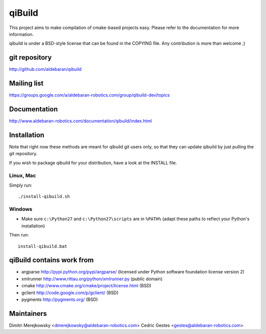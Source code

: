 qiBuild
=======

This project aims to make compilation of cmake-based projects easy.
Please refer to the documentation for more information.

qibuild is under a BSD-style license that can be found in the COPYING file.
Any contribution is more than welcome ;)


git repository
--------------

http://github.com/aldebaran/qibuild

Mailing list
-------------

https://groups.google.com/a/aldebaran-robotics.com/group/qibuild-dev/topics

Documentation
-------------

http://www.aldebaran-robotics.com/documentation/qibuild/index.html

Installation
------------

Note that right now these methods are meant for qibuild git users only, so that
they can update qibuild by just pulling the git repository.

If you wish to package qibuild for your distribution, have a look
at the INSTALL file.

Linux, Mac
+++++++++++

Simply run::

  ./install-qibuild.sh

Windows
+++++++


* Make sure ``c:\Python27`` and ``c:\Python27\scripts`` are in ``%PATH%``
  (adapt these paths to reflect your Python's installation)

Then run::

  install-qibuild.bat


qiBuild contains work from
---------------------------

* argparse http://pypi.python.org/pypi/argparse/
  (licensed under Python software foundation license version 2)

* xmlrunner http://www.rittau.org/python/xmlrunner.py (public domain)

* cmake http://www.cmake.org/cmake/project/license.html (BSD)

* gclient http://code.google.com/p/gclient/ (BSD)

* pygments http://pygments.org/ (BSD)

Maintainers
------------

Dimitri Merejkowsky <dmerejkowsky@aldebaran-robotics.com>
Cedric Gestes <gestes@aldebaran-robotics.com>
